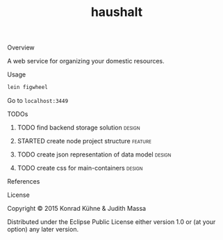 #+TITLE: haushalt
#+CATEGORY: haushalt
#+STARTUP: overview 
#+STARTUP: hidestars
#+PROPERTY: Assigned_to_ALL kordano jeth64
#+OPTIONS: d:nil
**** Overview

A web service for organizing your domestic resources. 

**** Usage

#+BEGIN_SRC Bash
lein figwheel
#+END_SRC
Go to =localhost:3449=
**** TODOs
***** TODO find backend storage solution                             :design:
     DEADLINE: <2015-08-13 Thu>
     :PROPERTIES:
     :Created: [2015-08-09 Sun 17:56]
     :Assigned_to: kordano
     :END:
***** STARTED create node project structure                         :feature:
     DEADLINE: <2015-08-13 Thu>
     :LOGBOOK:  
     CLOCK: [2015-08-11 Tue 16:02]--[2015-08-11 Tue 16:58] =>  0:56
     - State "STARTED"    from "TODO"       [2015-08-11 Tue 16:02]
     :END:      
     :PROPERTIES:
     :Created: [2015-08-09 Sun 17:55]
     :Assigned_to: kordano
     :END:
***** TODO create json representation of data model                  :design:
       DEADLINE: <2015-08-13 Thu>
       :PROPERTIES:
       :Created: [2015-08-09 Sun 17:53]
       :Assigned_to: jeth64
       :END:
***** TODO create css for main-containers			     :design:
       DEADLINE: <2015-08-13 Do>
       :PROPERTIES:
       :Created: [2015-07-23 Do 11:49]
       :Assigned_to: kordano
       :END:
**** References
**** License

Copyright © 2015 Konrad Kühne & Judith Massa

Distributed under the Eclipse Public License either version 1.0 or (at
your option) any later version.

